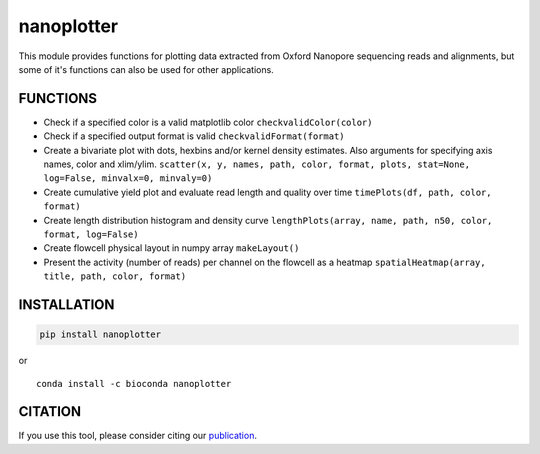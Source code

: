 nanoplotter
===========

This module provides functions for plotting data extracted from Oxford
Nanopore sequencing reads and alignments, but some of it's functions can
also be used for other applications.

|Twitter URL| |install with conda| |Build Status|

FUNCTIONS
---------

-  Check if a specified color is a valid matplotlib color
   ``checkvalidColor(color)``
-  Check if a specified output format is valid
   ``checkvalidFormat(format)``
-  Create a bivariate plot with dots, hexbins and/or kernel density
   estimates. Also arguments for specifying axis names, color and
   xlim/ylim.
   ``scatter(x, y, names, path, color, format, plots, stat=None, log=False, minvalx=0, minvaly=0)``
-  Create cumulative yield plot and evaluate read length and quality
   over time ``timePlots(df, path, color, format)``
-  Create length distribution histogram and density curve
   ``lengthPlots(array, name, path, n50, color, format, log=False)``
-  Create flowcell physical layout in numpy array ``makeLayout()``
-  Present the activity (number of reads) per channel on the flowcell as
   a heatmap ``spatialHeatmap(array, title, path, color, format)``

INSTALLATION
------------

.. code:: bash

    pip install nanoplotter

| or
| |install with conda|

::

    conda install -c bioconda nanoplotter

CITATION
--------

If you use this tool, please consider citing our
`publication <https://academic.oup.com/bioinformatics/advance-article/doi/10.1093/bioinformatics/bty149/4934939>`__.

.. |Twitter URL| image:: https://img.shields.io/twitter/url/https/twitter.com/wouter_decoster.svg?style=social&label=Follow%20%40wouter_decoster
   :target: https://twitter.com/wouter_decoster
.. |install with conda| image:: https://anaconda.org/bioconda/nanoplotter/badges/installer/conda.svg
   :target: https://anaconda.org/bioconda/nanoplotter
.. |Build Status| image:: https://travis-ci.org/wdecoster/nanoplotter.svg?branch=master
   :target: https://travis-ci.org/wdecoster/nanoplotter
